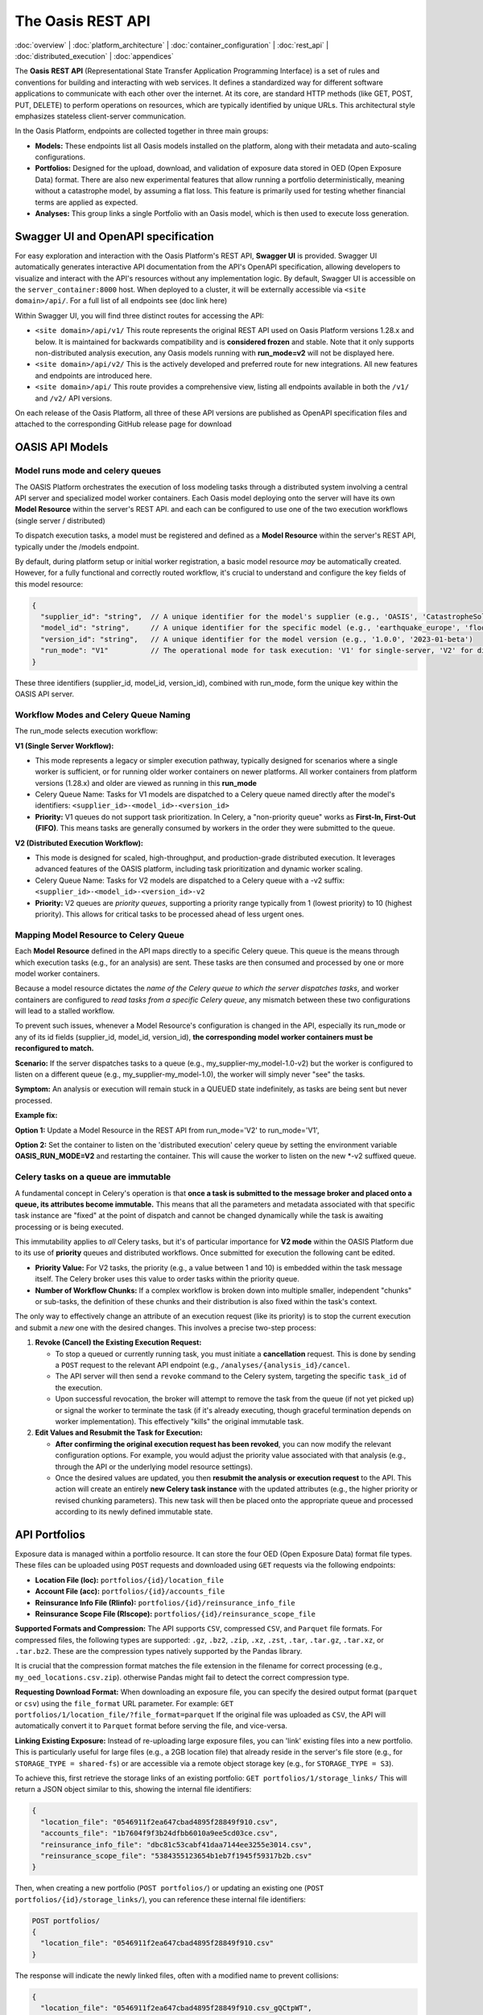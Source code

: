 The Oasis REST API
==================

.. _rest_api:

:doc:`overview` | :doc:`platform_architecture` | :doc:`container_configuration` | :doc:`rest_api` | :doc:`distributed_execution` | :doc:`appendices`

The **Oasis** **REST API** (Representational State Transfer Application Programming Interface) is a set of rules and conventions for building and interacting with web services. It defines a standardized way for different software applications to communicate with each other over the internet. At its core, are standard HTTP methods (like GET, POST, PUT, DELETE) to perform operations on resources, which are typically identified by unique URLs. This architectural style emphasizes stateless client-server communication.

In the Oasis Platform, endpoints are collected together in three main groups:

* **Models:** These endpoints list all Oasis models installed on the platform, along with their metadata and auto-scaling configurations.
* **Portfolios:** Designed for the upload, download, and validation of exposure data stored in OED (Open Exposure Data) format. There are also new experimental features that allow running a portfolio deterministically, meaning without a catastrophe model, by assuming a flat loss. This feature is primarily used for testing whether financial terms are applied as expected.
* **Analyses:** This group links a single Portfolio with an Oasis model, which is then used to execute loss generation.

Swagger UI and OpenAPI specification
------------------------------------

For easy exploration and interaction with the Oasis Platform's REST API, **Swagger UI** is provided. Swagger UI automatically generates interactive API documentation from the API's OpenAPI specification, allowing developers to visualize and interact with the API's resources without any implementation logic. By default, Swagger UI is accessible on the ``server_container:8000`` host. When deployed to a cluster, it will be externally accessible via ``<site domain>/api/``. For a full list of all endpoints see (doc link here)

Within Swagger UI, you will find three distinct routes for accessing the API:

* ``<site domain>/api/v1/`` This route represents the original REST API used on Oasis Platform versions 1.28.x and below. It is maintained for backwards compatibility and is **considered frozen** and stable. Note that it only supports non-distributed analysis execution, any Oasis models running with **run_mode=v2** will not be displayed here.
* ``<site domain>/api/v2/`` This is the actively developed and preferred route for new integrations. All new features and endpoints are introduced here.
* ``<site domain>/api/`` This route provides a comprehensive view, listing all endpoints available in both the ``/v1/`` and ``/v2/`` API versions.

On each release of the Oasis Platform, all three of these API versions are published as OpenAPI specification files and attached to the corresponding GitHub release page for download

OASIS API Models
----------------

Model runs mode and celery queues
~~~~~~~~~~~~~~~~~~~~~~~~~~~~~~~~~

The OASIS Platform orchestrates the execution of loss modeling tasks through a distributed system involving a central API server and specialized model worker containers. Each Oasis model deploying onto the server will have its own **Model Resource** within the server's REST API. and each can be configured to use one of the two execution workflows (single server / distributed)

To dispatch execution tasks, a model must be registered and defined as a **Model Resource** within the server's REST API, typically under the /models endpoint.

By default, during platform setup or initial worker registration, a basic model resource *may* be automatically created. However, for a fully functional and correctly routed workflow, it's crucial to understand and configure the key fields of this model resource:

.. code-block:: json

    {
      "supplier_id": "string",  // A unique identifier for the model's supplier (e.g., 'OASIS', 'CatastropheSolutionsInc')
      "model_id": "string",     // A unique identifier for the specific model (e.g., 'earthquake_europe', 'flood_usa')
      "version_id": "string",   // A unique identifier for the model version (e.g., '1.0.0', '2023-01-beta')
      "run_mode": "V1"          // The operational mode for task execution: 'V1' for single-server, 'V2' for distributed.
    }

These three identifiers (supplier_id, model_id, version_id), combined with run_mode, form the unique key within the OASIS API server.

Workflow Modes and Celery Queue Naming
~~~~~~~~~~~~~~~~~~~~~~~~~~~~~~~~~~~~~~

The run_mode selects execution workflow:

**V1 (Single Server Workflow):**

* This mode represents a legacy or simpler execution pathway, typically designed for scenarios where a single worker is sufficient, or for running older worker containers on newer platforms. All worker containers from platform versions (1.28.x) and older are viewed as running in this **run_mode**
* Celery Queue Name: Tasks for V1 models are dispatched to a Celery queue named directly after the model's identifiers: ``<supplier_id>-<model_id>-<version_id>``
* **Priority:** V1 queues do not support task prioritization. In Celery, a "non-priority queue" works as **First-In, First-Out (FIFO)**. This means tasks are generally consumed by workers in the order they were submitted to the queue.

**V2 (Distributed Execution Workflow):**

* This mode is designed for scaled, high-throughput, and production-grade distributed execution. It leverages advanced features of the OASIS platform, including task prioritization and dynamic worker scaling.
* Celery Queue Name: Tasks for V2 models are dispatched to a Celery queue with a -v2 suffix: ``<supplier_id>-<model_id>-<version_id>-v2``
* **Priority:** V2 queues are *priority queues*, supporting a priority range typically from 1 (lowest priority) to 10 (highest priority). This allows for critical tasks to be processed ahead of less urgent ones.

Mapping Model Resource to Celery Queue
~~~~~~~~~~~~~~~~~~~~~~~~~~~~~~~~~~~~~~

Each **Model** **Resource** defined in the API maps directly to a specific Celery queue. This queue is the means through which execution tasks (e.g., for an analysis) are sent. These tasks are then consumed and processed by one or more model worker containers.

Because a model resource dictates the *name of the Celery queue to which the server dispatches tasks*, and worker containers are configured to *read tasks from a specific Celery queue*, any mismatch between these two configurations will lead to a stalled workflow.

To prevent such issues, whenever a Model Resource's configuration is changed in the API, especially its run_mode or any of its id fields (supplier_id, model_id, version_id), **the corresponding model worker containers must be reconfigured to match.**

**Scenario:** If the server dispatches tasks to a queue (e.g., my_supplier-my_model-1.0-v2) but the worker is configured to listen on a different queue (e.g., my_supplier-my_model-1.0), the worker will simply never "see" the tasks.

**Symptom:** An analysis or execution will remain stuck in a QUEUED state indefinitely, as tasks are being sent but never processed.

**Example fix:**

**Option 1:** Update a Model Resource in the REST API from run_mode='V2' to run_mode='V1',

**Option 2:** Set the container to listen on the 'distributed execution' celery queue by setting the environment variable **OASIS_RUN_MODE=V2** and restarting the container. This will cause the worker to listen on the new *-v2 suffixed queue.

Celery tasks on a queue are immutable
~~~~~~~~~~~~~~~~~~~~~~~~~~~~~~~~~~~~~

A fundamental concept in Celery's operation is that **once a task is submitted to the message broker and placed onto a queue, its attributes become immutable.** This means that all the parameters and metadata associated with that specific task instance are "fixed" at the point of dispatch and cannot be changed dynamically while the task is awaiting processing or is being executed.

This immutability applies to *all* Celery tasks, but it's of particular importance for **V2 mode** within the OASIS Platform due to its use of **priority** queues and distributed workflows. Once submitted for execution the following cant be edited.

* **Priority Value:** For V2 tasks, the priority (e.g., a value between 1 and 10) is embedded within the task message itself. The Celery broker uses this value to order tasks within the priority queue.
* **Number of Workflow Chunks:** If a complex workflow is broken down into multiple smaller, independent "chunks" or sub-tasks, the definition of these chunks and their distribution is also fixed within the task's context.

The only way to effectively change an attribute of an execution request (like its priority) is to stop the current execution and submit a *new* one with the desired changes. This involves a precise two-step process:

1. **Revoke (Cancel) the Existing Execution Request:**

   * To stop a queued or currently running task, you must initiate a **cancellation** request. This is done by sending a ``POST`` request to the relevant API endpoint (e.g., ``/analyses/{analysis_id}/cancel``.
   * The API server will then send a ``revoke`` command to the Celery system, targeting the specific ``task_id`` of the execution.
   * Upon successful revocation, the broker will attempt to remove the task from the queue (if not yet picked up) or signal the worker to terminate the task (if it's already executing, though graceful termination depends on worker implementation). This effectively "kills" the original immutable task.

2. **Edit Values and Resubmit the Task for Execution:**

   * **After confirming the original execution request has been revoked**, you can now modify the relevant configuration options. For example, you would adjust the priority value associated with that analysis (e.g., through the API or the underlying model resource settings).
   * Once the desired values are updated, you then **resubmit the analysis or execution request** to the API. This action will create an entirely **new Celery task instance** with the updated attributes (e.g., the higher priority or revised chunking parameters). This new task will then be placed onto the appropriate queue and processed according to its newly defined immutable state.

API Portfolios
--------------

Exposure data is managed within a portfolio resource. It can store the four OED (Open Exposure Data) format file types. These files can be uploaded using ``POST`` requests and downloaded using ``GET`` requests via the following endpoints:

* **Location File (loc):** ``portfolios/{id}/location_file``
* **Account File (acc):** ``portfolios/{id}/accounts_file``
* **Reinsurance Info File (RIinfo):** ``portfolios/{id}/reinsurance_info_file``
* **Reinsurance Scope File (RIscope):** ``portfolios/{id}/reinsurance_scope_file``

**Supported Formats and Compression:** The API supports ``CSV``, compressed ``CSV``, and ``Parquet`` file formats. For compressed files, the following types are supported: ``.gz``, ``.bz2``, ``.zip``, ``.xz``, ``.zst``, ``.tar``, ``.tar.gz``, ``.tar.xz``, or ``.tar.bz2``. These are the compression types natively supported by the Pandas library.

It is crucial that the compression format matches the file extension in the filename for correct processing (e.g., ``my_oed_locations.csv.zip``). otherwise Pandas might fail to detect the correct compression type.

**Requesting Download Format:** When downloading an exposure file, you can specify the desired output format (``parquet`` or ``csv``) using the ``file_format`` URL parameter. For example: ``GET portfolios/1/location_file/?file_format=parquet`` If the original file was uploaded as ``CSV``, the API will automatically convert it to ``Parquet`` format before serving the file, and vice-versa.

**Linking Existing Exposure:** Instead of re-uploading large exposure files, you can 'link' existing files into a new portfolio. This is particularly useful for large files (e.g., a 2GB location file) that already reside in the server's file store (e.g., for ``STORAGE_TYPE = shared-fs``) or are accessible via a remote object storage key (e.g., for ``STORAGE_TYPE = S3``).

To achieve this, first retrieve the storage links of an existing portfolio: ``GET portfolios/1/storage_links/`` This will return a JSON object similar to this, showing the internal file identifiers:

.. code-block:: json

    {
      "location_file": "0546911f2ea647cbad4895f28849f910.csv",
      "accounts_file": "1b7604f9f3b24dfbb6010a9ee5cd03ce.csv",
      "reinsurance_info_file": "dbc81c53cabf41daa7144ee3255e3014.csv",
      "reinsurance_scope_file": "5384355123654b1eb7f1945f59317b2b.csv"
    }

Then, when creating a new portfolio (``POST portfolios/``) or updating an existing one (``POST portfolios/{id}/storage_links/``), you can reference these internal file identifiers:

.. code-block:: json

    POST portfolios/
    {
      "location_file": "0546911f2ea647cbad4895f28849f910.csv"
    }

The response will indicate the newly linked files, often with a modified name to prevent collisions:

.. code-block:: json

    {
      "location_file": "0546911f2ea647cbad4895f28849f910.csv_gQCtpWT",
      "accounts_file": null,
      "reinsurance_info_file": null,
      "reinsurance_scope_file": null
    }

This process effectively creates a copy of the referenced file and attaches it to the new portfolio without requiring a re-upload.

**Running Validation on a Portfolio:** Each portfolio resource includes a dedicated ``portfolios/{id}/validate/`` endpoint. A ``POST`` request to this endpoint will trigger an ``ods-tools`` validation run on all files currently attached to the portfolio. A subsequent ``GET`` request to the same endpoint will retrieve the validation status, returning a boolean (``true`` or ``false``) indicating whether the files are valid.

**Running a Deterministic Exposure Run:** Beyond standard validation, a second level of portfolio validation involves running a 'deterministic' loss analysis on the OED exposure files. This type of run proceeds without an Oasis model, instead assuming a flat loss across all locations. The primary purpose is to test the application of financial terms and conditions within the financial module, equivalent to executing ``oasislmf exposure run`` in the MDK. A ``POST`` request to ``portfolios/{id}/exposure_run`` will initiate this exposure run, and a ``GET`` request to the same endpoint will retrieve the generated output.

**Performing Data Transformation:** The Data Transformation tool can be accessed via the API at ``portfolios/{id}/exposure_transform``. This endpoint facilitates the conversion of exposure files from one format to another, for example, from 'AIR Cede' to 'OED'. For more detailed information on the functionality and usage of this tool, please refer to the ODTF documentation.

API Analyses
------------

The Oasis loss analysis is a structured, two-step process that takes in exposure data, and returns a compressed archive with loss estimates in an Open Results Data (ORD) package.

The first step in triggering a run, is creating an **analysis resource** in the API by calling a POST to the ``analyses/`` endpoint.

There are three required fields:

* Analyses Name
* Model ID
* Portfolio ID

This links a specific **Oasis model** to an **uploaded portfolio** of exposure data using their respective resource IDs.Here's a representation of a newly created analysis object:

.. code-block:: json

    {
      "name": "new analysis name",          // A user-defined name for this analysis
      "portfolio": "<linked portfolio id>", // The unique ID of the exposure portfolio to be analyzed
      "model": "<linked oasis model id>",   // The unique ID of the Oasis model to be used
      // ... additional analysis fields ...
    }

Upon successful creation, the analysis will initially have a status of **NEW**. This is the field that tracks the current state of a loss analyses

Flow of an execution
~~~~~~~~~~~~~~~~~~~

For all Oasis workflows, regardless of whether you're using V1 or V2 modes, the execution is logically divided into two distinct and **dependent sequential steps**: **Input Generation** and **Loss Generation**. To successfully calculate the losses, the **Input Generation** step must be completed first and without error.

1. Input Generation: Pre-Processing Exposure Data
^^^^^^^^^^^^^^^^^^^^^^^^^^^^^^^^^^^^^^^^^^^^^^^^^

This first step prepares your exposure data for the Oasis model. It is triggered via the API endpoint:

* **analyses/{id}/generate_inputs/**

This API call directly maps to the Model Development Kit (MDK) command generate-oasis-files. The process consumes:

* **OED Exposure Files:** A set of Open Exposure Data (OED) files, with a **location file being a mandatory requirement**. These files describe your assets and their characteristics. (for cyber models the accounts file is mandatory)
* **Analysis Settings File (Optional):** For more complex models, an optional JSON-formatted analysis settings file can be provided. This file can contain additional parameters that influence the input generation process.

The successful completion of this pre-processing step results in the creation of a **inputs.tar.gz** archive, which can be retrieved from:

* **analyses/{id}/input_file/**

This archive stores the **intermediate Oasis files** necessary for the subsequent loss generation, including:

* **Keys Data:** A vital component that identifies which specific exposure locations within your portfolio are covered by the selected model and which supported perils they are susceptible to.
* **Input files** for the Oasis execution kernel.
* **Meta-data,** exposure summary and locations executed from the model.
* **Disaggregation Data (Optional):** If the Oasis model supports it, this step might also perform the disaggregation of the input exposure data, breaking it down into finer granularities as required by the model's methodology.

All analysis states related to this initial generate_inputs step are prefixed with **INPUTS_GENERATION_**, followed by their specific status:

* **INPUTS_GENERATION_QUEUED**: The request to generate inputs has been received and is awaiting processing.
* **INPUTS_GENERATION_STARTED**: The input generation process is actively underway.
* **INPUTS_GENERATION_ERROR**: An error occurred during the input generation. Error traces stored in **/analyses/{id}/input_generation_traceback_file/**
* **INPUTS_GENERATION_CANCELLED**: The input generation process was explicitly canceled.

2. Loss Generation: Executing the Model and Producing Results
^^^^^^^^^^^^^^^^^^^^^^^^^^^^^^^^^^^^^^^^^^^^^^^^^^^^^^^^^^^^

This is the second and final execution step, where the Oasis model performs the core loss calculations. This step is only enabled **after** the generate_inputs step has successfully completed and the analysis is in the **READY** state. It is initiated via the API endpoint:

* **analyses/{id}/run/**

This API call maps directly to the MDK command generate-losses. For this step to proceed, it requires:

* The previously generated **inputs.tar.gz** file, which contains all the necessary pre-processed data.
* **Execution Settings:** These are critical parameters for the loss generation process, stored in JSON format and posted to analyses/{id}/settings/. They dictate how the model should perform its calculations (e.g., number of simulations, output formats).

States related to this run execution phase are prefixed with **RUN_**, followed by their specific status:

* **RUN_QUEUED**: The loss generation request has been received and is awaiting execution.
* **RUN_STARTED**: The loss generation process is actively running.
* **RUN_ERROR**: An error occurred during the loss generation, preventing successful completion. Error traces stored in
* **RUN_CANCELLED**: The loss generation process was explicitly canceled. Error traces stored in **analyses/{id}/run_traceback_file/** explicitly with kernel execution logs stored in an archive under **analyses/{id}/run_log_file/**
* **RUN_COMPLETED**: The loss generation process finished successfully, and results are available.

Once an analysis has successfully completed the loss generation (RUN_COMPLETED), its results become available for download from:

* **analyses/{id}/output_file/**

This endpoint provides an **output.tar.gz** archive containing the final loss results, typically in either CSV or Parquet format.
